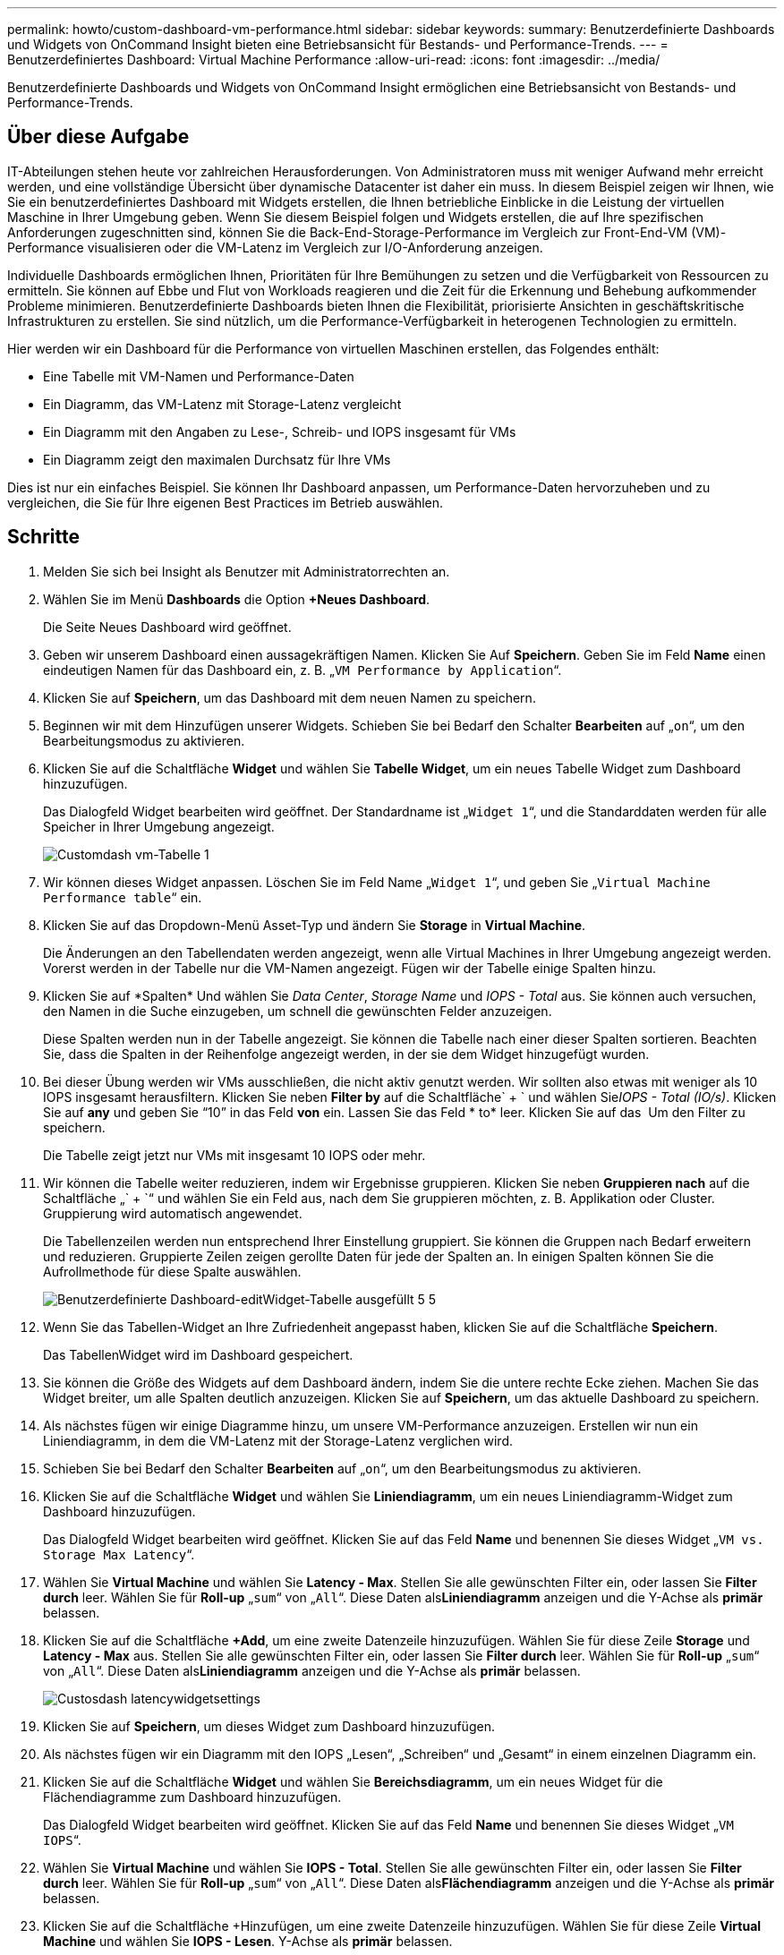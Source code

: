 ---
permalink: howto/custom-dashboard-vm-performance.html 
sidebar: sidebar 
keywords:  
summary: Benutzerdefinierte Dashboards und Widgets von OnCommand Insight bieten eine Betriebsansicht für Bestands- und Performance-Trends. 
---
= Benutzerdefiniertes Dashboard: Virtual Machine Performance
:allow-uri-read: 
:icons: font
:imagesdir: ../media/


[role="lead"]
Benutzerdefinierte Dashboards und Widgets von OnCommand Insight ermöglichen eine Betriebsansicht von Bestands- und Performance-Trends.



== Über diese Aufgabe

IT-Abteilungen stehen heute vor zahlreichen Herausforderungen. Von Administratoren muss mit weniger Aufwand mehr erreicht werden, und eine vollständige Übersicht über dynamische Datacenter ist daher ein muss. In diesem Beispiel zeigen wir Ihnen, wie Sie ein benutzerdefiniertes Dashboard mit Widgets erstellen, die Ihnen betriebliche Einblicke in die Leistung der virtuellen Maschine in Ihrer Umgebung geben. Wenn Sie diesem Beispiel folgen und Widgets erstellen, die auf Ihre spezifischen Anforderungen zugeschnitten sind, können Sie die Back-End-Storage-Performance im Vergleich zur Front-End-VM (VM)-Performance visualisieren oder die VM-Latenz im Vergleich zur I/O-Anforderung anzeigen.

Individuelle Dashboards ermöglichen Ihnen, Prioritäten für Ihre Bemühungen zu setzen und die Verfügbarkeit von Ressourcen zu ermitteln. Sie können auf Ebbe und Flut von Workloads reagieren und die Zeit für die Erkennung und Behebung aufkommender Probleme minimieren. Benutzerdefinierte Dashboards bieten Ihnen die Flexibilität, priorisierte Ansichten in geschäftskritische Infrastrukturen zu erstellen. Sie sind nützlich, um die Performance-Verfügbarkeit in heterogenen Technologien zu ermitteln.

Hier werden wir ein Dashboard für die Performance von virtuellen Maschinen erstellen, das Folgendes enthält:

* Eine Tabelle mit VM-Namen und Performance-Daten
* Ein Diagramm, das VM-Latenz mit Storage-Latenz vergleicht
* Ein Diagramm mit den Angaben zu Lese-, Schreib- und IOPS insgesamt für VMs
* Ein Diagramm zeigt den maximalen Durchsatz für Ihre VMs


Dies ist nur ein einfaches Beispiel. Sie können Ihr Dashboard anpassen, um Performance-Daten hervorzuheben und zu vergleichen, die Sie für Ihre eigenen Best Practices im Betrieb auswählen.



== Schritte

. Melden Sie sich bei Insight als Benutzer mit Administratorrechten an.
. Wählen Sie im Menü *Dashboards* die Option *+Neues Dashboard*.
+
Die Seite Neues Dashboard wird geöffnet.

. Geben wir unserem Dashboard einen aussagekräftigen Namen. Klicken Sie Auf *Speichern*. Geben Sie im Feld *Name* einen eindeutigen Namen für das Dashboard ein, z. B. „`VM Performance by Application`“.
. Klicken Sie auf *Speichern*, um das Dashboard mit dem neuen Namen zu speichern.
. Beginnen wir mit dem Hinzufügen unserer Widgets. Schieben Sie bei Bedarf den Schalter *Bearbeiten* auf „`on`“, um den Bearbeitungsmodus zu aktivieren.
. Klicken Sie auf die Schaltfläche *Widget* und wählen Sie *Tabelle Widget*, um ein neues Tabelle Widget zum Dashboard hinzuzufügen.
+
Das Dialogfeld Widget bearbeiten wird geöffnet. Der Standardname ist „`Widget 1`“, und die Standarddaten werden für alle Speicher in Ihrer Umgebung angezeigt.

+
image::../media/customdash-vm-table-1.gif[Customdash vm-Tabelle 1]

. Wir können dieses Widget anpassen. Löschen Sie im Feld Name „`Widget 1`“, und geben Sie „`Virtual Machine Performance table`“ ein.
. Klicken Sie auf das Dropdown-Menü Asset-Typ und ändern Sie *Storage* in *Virtual Machine*.
+
Die Änderungen an den Tabellendaten werden angezeigt, wenn alle Virtual Machines in Ihrer Umgebung angezeigt werden. Vorerst werden in der Tabelle nur die VM-Namen angezeigt. Fügen wir der Tabelle einige Spalten hinzu.

. Klicken Sie auf *Spalten*image:../media/column-picker-button.gif[""] Und wählen Sie _Data Center_, _Storage Name_ und _IOPS - Total_ aus. Sie können auch versuchen, den Namen in die Suche einzugeben, um schnell die gewünschten Felder anzuzeigen.
+
Diese Spalten werden nun in der Tabelle angezeigt. Sie können die Tabelle nach einer dieser Spalten sortieren. Beachten Sie, dass die Spalten in der Reihenfolge angezeigt werden, in der sie dem Widget hinzugefügt wurden.

. Bei dieser Übung werden wir VMs ausschließen, die nicht aktiv genutzt werden. Wir sollten also etwas mit weniger als 10 IOPS insgesamt herausfiltern. Klicken Sie neben *Filter by* auf die Schaltfläche` + ` und wählen Sie__IOPS - Total (IO/s)__. Klicken Sie auf *any* und geben Sie "`10`" in das Feld *von* ein. Lassen Sie das Feld * to* leer. Klicken Sie auf das image:../media/check-box-ok.gif[""] Um den Filter zu speichern.
+
Die Tabelle zeigt jetzt nur VMs mit insgesamt 10 IOPS oder mehr.

. Wir können die Tabelle weiter reduzieren, indem wir Ergebnisse gruppieren. Klicken Sie neben *Gruppieren nach* auf die Schaltfläche „` + `“ und wählen Sie ein Feld aus, nach dem Sie gruppieren möchten, z. B. Applikation oder Cluster. Gruppierung wird automatisch angewendet.
+
Die Tabellenzeilen werden nun entsprechend Ihrer Einstellung gruppiert. Sie können die Gruppen nach Bedarf erweitern und reduzieren. Gruppierte Zeilen zeigen gerollte Daten für jede der Spalten an. In einigen Spalten können Sie die Aufrollmethode für diese Spalte auswählen.

+
image::../media/custom-dashboard-editwidget-table-populated-5-5.png[Benutzerdefinierte Dashboard-editWidget-Tabelle ausgefüllt 5 5]

. Wenn Sie das Tabellen-Widget an Ihre Zufriedenheit angepasst haben, klicken Sie auf die Schaltfläche *Speichern*.
+
Das TabellenWidget wird im Dashboard gespeichert.

. Sie können die Größe des Widgets auf dem Dashboard ändern, indem Sie die untere rechte Ecke ziehen. Machen Sie das Widget breiter, um alle Spalten deutlich anzuzeigen. Klicken Sie auf *Speichern*, um das aktuelle Dashboard zu speichern.
. Als nächstes fügen wir einige Diagramme hinzu, um unsere VM-Performance anzuzeigen. Erstellen wir nun ein Liniendiagramm, in dem die VM-Latenz mit der Storage-Latenz verglichen wird.
. Schieben Sie bei Bedarf den Schalter *Bearbeiten* auf „`on`“, um den Bearbeitungsmodus zu aktivieren.
. Klicken Sie auf die Schaltfläche *Widget* und wählen Sie *Liniendiagramm*, um ein neues Liniendiagramm-Widget zum Dashboard hinzuzufügen.
+
Das Dialogfeld Widget bearbeiten wird geöffnet. Klicken Sie auf das Feld *Name* und benennen Sie dieses Widget „`VM vs. Storage Max Latency`“.

. Wählen Sie *Virtual Machine* und wählen Sie *Latency - Max*. Stellen Sie alle gewünschten Filter ein, oder lassen Sie *Filter durch* leer. Wählen Sie für *Roll-up* „`sum`“ von „`All`“. Diese Daten als**Liniendiagramm** anzeigen und die Y-Achse als *primär* belassen.
. Klicken Sie auf die Schaltfläche *+Add*, um eine zweite Datenzeile hinzuzufügen. Wählen Sie für diese Zeile *Storage* und *Latency - Max* aus. Stellen Sie alle gewünschten Filter ein, oder lassen Sie *Filter durch* leer. Wählen Sie für *Roll-up* „`sum`“ von „`All`“. Diese Daten als**Liniendiagramm** anzeigen und die Y-Achse als *primär* belassen.
+
image::../media/customdash-latencywidgetsettings.gif[Custosdash latencywidgetsettings]

. Klicken Sie auf *Speichern*, um dieses Widget zum Dashboard hinzuzufügen.
. Als nächstes fügen wir ein Diagramm mit den IOPS „Lesen“, „Schreiben“ und „Gesamt“ in einem einzelnen Diagramm ein.
. Klicken Sie auf die Schaltfläche *Widget* und wählen Sie *Bereichsdiagramm*, um ein neues Widget für die Flächendiagramme zum Dashboard hinzuzufügen.
+
Das Dialogfeld Widget bearbeiten wird geöffnet. Klicken Sie auf das Feld *Name* und benennen Sie dieses Widget „`VM IOPS`“.

. Wählen Sie *Virtual Machine* und wählen Sie *IOPS - Total*. Stellen Sie alle gewünschten Filter ein, oder lassen Sie *Filter durch* leer. Wählen Sie für *Roll-up* „`sum`“ von „`All`“. Diese Daten als**Flächendiagramm** anzeigen und die Y-Achse als *primär* belassen.
. Klicken Sie auf die Schaltfläche +Hinzufügen, um eine zweite Datenzeile hinzuzufügen. Wählen Sie für diese Zeile *Virtual Machine* und wählen Sie *IOPS - Lesen*. Y-Achse als *primär* belassen.
. Klicken Sie auf die Schaltfläche +Hinzufügen, um eine dritte Datenzeile hinzuzufügen. Wählen Sie für diese Zeile *Virtual Machine* und wählen Sie *IOPS - Write*. Y-Achse als *primär* belassen.
+
image::../media/custom-dashboard-vm-iops-chart.gif[Benutzerdefiniertes Dashboard: vm-iops-Diagramm]

. Klicken Sie auf *Speichern*, um dieses Widget zum Dashboard hinzuzufügen.
. Danach fügen wir ein Diagramm hinzu, das den VM-Durchsatz für jede mit der VM verbundene Applikation anzeigt. Dafür nutzen wir die Roll-Up-Funktion.
. Klicken Sie auf die Schaltfläche *Widget* und wählen Sie *Liniendiagramm*, um ein neues Liniendiagramm-Widget zum Dashboard hinzuzufügen.
+
Das Dialogfeld Widget bearbeiten wird geöffnet. Klicken Sie auf das Feld *Name* und benennen Sie dieses Widget „`VM Throughput by Application`“.

. Wählen Sie *Virtual Machine* und wählen Sie *Throughput - Total*. Stellen Sie alle gewünschten Filter ein, oder lassen Sie *Filter durch* leer. Wählen Sie für *Roll-up* „`Max`“ und dann „`Application`“ oder „`Name`“. Zeigen Sie die *Top 10*-Anwendungen an. Diese Daten als**Liniendiagramm** anzeigen und die Y-Achse als *primär* belassen.
+
image::../media/customdashboard-vmthroughputsettings.gif[Angepasste Dashboard-VMThrougput-Einstellungen]

. Klicken Sie auf *Speichern*, um dieses Widget zum Dashboard hinzuzufügen.
. Sie können Widgets verschieben, indem Sie die Maustaste an einer beliebigen Stelle im oberen Bereich des Widgets gedrückt halten und an eine neue Position ziehen. Sie können die Größe von Widgets ändern, indem Sie die untere rechte Ecke ziehen. Achten Sie darauf, das Dashboard nach den Änderungen *Speichern* zu speichern.
+
Ihr letztes VM Performance Dashboard sieht folgendermaßen aus:

+
image::../media/customdashboard-vm-performance-dashboard.png[Anpassbar am dashboard für vm-Performance]



